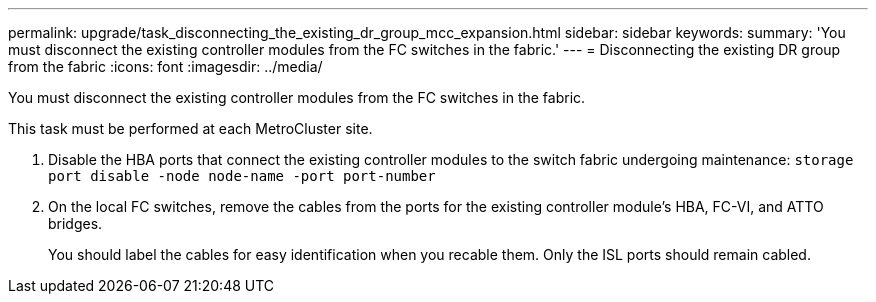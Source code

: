 ---
permalink: upgrade/task_disconnecting_the_existing_dr_group_mcc_expansion.html
sidebar: sidebar
keywords: 
summary: 'You must disconnect the existing controller modules from the FC switches in the fabric.'
---
= Disconnecting the existing DR group from the fabric
:icons: font
:imagesdir: ../media/

[.lead]
You must disconnect the existing controller modules from the FC switches in the fabric.

This task must be performed at each MetroCluster site.

. Disable the HBA ports that connect the existing controller modules to the switch fabric undergoing maintenance: `storage port disable -node node-name -port port-number`
. On the local FC switches, remove the cables from the ports for the existing controller module's HBA, FC-VI, and ATTO bridges.
+
You should label the cables for easy identification when you recable them. Only the ISL ports should remain cabled.
